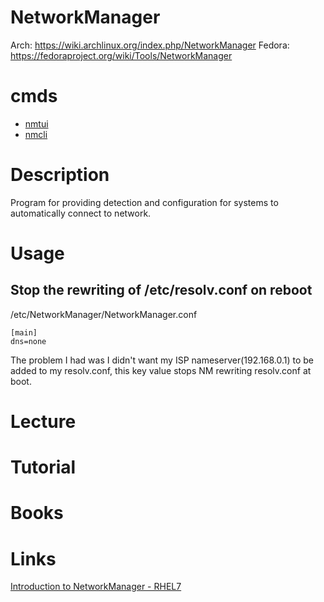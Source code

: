 #+TAGS: networkmanager network_manager network_service


* NetworkManager
Arch: https://wiki.archlinux.org/index.php/NetworkManager
Fedora: https://fedoraproject.org/wiki/Tools/NetworkManager
* cmds
- [[file://home/crito/org/tech/cmds/nmtui.org][nmtui]]
- [[file://home/crito/org/tech/cmds/nmcli.org][nmcli]]

* Description
Program for providing detection and configuration for systems to automatically connect to network.
* Usage
** Stop the rewriting of /etc/resolv.conf on reboot
/etc/NetworkManager/NetworkManager.conf
#+BEGIN_EXAMPLE
[main]
dns=none
#+END_EXAMPLE
The problem I had was I didn't want my ISP nameserver(192.168.0.1) to be added to my resolv.conf, this key value stops NM rewriting resolv.conf at boot.

* Lecture
* Tutorial
* Books
* Links
[[https://access.redhat.com/documentation/en-us/red_hat_enterprise_linux/7/html/networking_guide/sec-introduction_to_networkmanager][Introduction to NetworkManager - RHEL7]]
